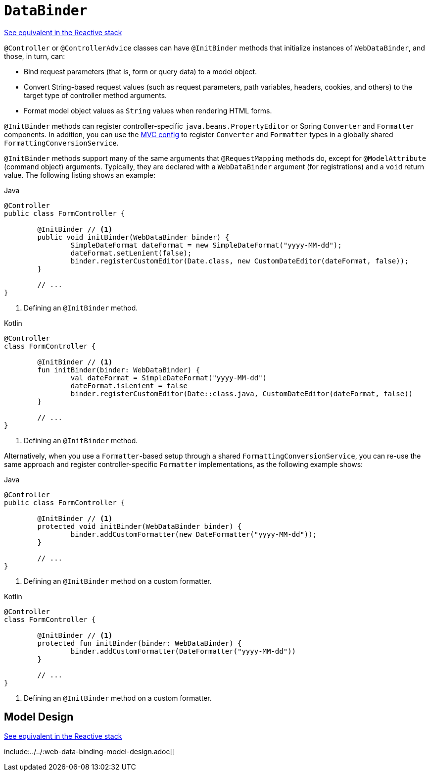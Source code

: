 [[mvc-ann-initbinder]]
= `DataBinder`

[.small]#xref:web/webflux/controller/ann-initbinder.adoc[See equivalent in the Reactive stack]#

`@Controller` or `@ControllerAdvice` classes can have `@InitBinder` methods that
initialize instances of `WebDataBinder`, and those, in turn, can:

* Bind request parameters (that is, form or query data) to a model object.
* Convert String-based request values (such as request parameters, path variables,
headers, cookies, and others) to the target type of controller method arguments.
* Format model object values as `String` values when rendering HTML forms.

`@InitBinder` methods can register controller-specific `java.beans.PropertyEditor` or
Spring `Converter` and `Formatter` components. In addition, you can use the
xref:web/webmvc/mvc-config/conversion.adoc[MVC config] to register `Converter` and `Formatter`
types in a globally shared `FormattingConversionService`.

`@InitBinder` methods support many of the same arguments that `@RequestMapping` methods
do, except for `@ModelAttribute` (command object) arguments. Typically, they are declared
with a `WebDataBinder` argument (for registrations) and a `void` return value.
The following listing shows an example:

[source,java,indent=0,subs="verbatim,quotes",role="primary"]
.Java
----
	@Controller
	public class FormController {

		@InitBinder // <1>
		public void initBinder(WebDataBinder binder) {
			SimpleDateFormat dateFormat = new SimpleDateFormat("yyyy-MM-dd");
			dateFormat.setLenient(false);
			binder.registerCustomEditor(Date.class, new CustomDateEditor(dateFormat, false));
		}

		// ...
	}
----
<1> Defining an `@InitBinder` method.

[source,kotlin,indent=0,subs="verbatim,quotes",role="secondary"]
.Kotlin
----
	@Controller
	class FormController {

		@InitBinder // <1>
		fun initBinder(binder: WebDataBinder) {
			val dateFormat = SimpleDateFormat("yyyy-MM-dd")
			dateFormat.isLenient = false
			binder.registerCustomEditor(Date::class.java, CustomDateEditor(dateFormat, false))
		}

		// ...
	}
----
<1> Defining an `@InitBinder` method.

Alternatively, when you use a `Formatter`-based setup through a shared
`FormattingConversionService`, you can re-use the same approach and register
controller-specific `Formatter` implementations, as the following example shows:

[source,java,indent=0,subs="verbatim,quotes",role="primary"]
.Java
----
	@Controller
	public class FormController {

		@InitBinder // <1>
		protected void initBinder(WebDataBinder binder) {
			binder.addCustomFormatter(new DateFormatter("yyyy-MM-dd"));
		}

		// ...
	}
----
<1> Defining an `@InitBinder` method on a custom formatter.

[source,kotlin,indent=0,subs="verbatim,quotes",role="secondary"]
.Kotlin
----
	@Controller
	class FormController {

		@InitBinder // <1>
		protected fun initBinder(binder: WebDataBinder) {
			binder.addCustomFormatter(DateFormatter("yyyy-MM-dd"))
		}

		// ...
	}
----
<1> Defining an `@InitBinder` method on a custom formatter.

[[mvc-ann-initbinder-model-design]]
== Model Design
[.small]#xref:web/webflux/controller/ann-initbinder.adoc#webflux-ann-initbinder-model-design[See equivalent in the Reactive stack]#

include:../../:web-data-binding-model-design.adoc[]


